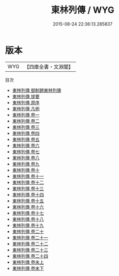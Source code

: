 #+TITLE: 東林列傳 / WYG
#+DATE: 2015-08-24 22:36:13.285837
* 版本
 |       WYG|【四庫全書・文淵閣】|
目次
 - [[file:KR2g0048_000.txt::000-1a][東林列傳 御制題東林列傳]]
 - [[file:KR2g0048_000.txt::000-3a][東林列傳 提要]]
 - [[file:KR2g0048_000.txt::000-5a][東林列傳 原序]]
 - [[file:KR2g0048_000.txt::000-7a][東林列傳 凡例]]
 - [[file:KR2g0048_001.txt::001-1a][東林列傳 卷一]]
 - [[file:KR2g0048_002.txt::002-1a][東林列傳 卷二]]
 - [[file:KR2g0048_003.txt::003-1a][東林列傳 卷三]]
 - [[file:KR2g0048_004.txt::004-1a][東林列傳 卷四]]
 - [[file:KR2g0048_005.txt::005-1a][東林列傳 卷五]]
 - [[file:KR2g0048_006.txt::006-1a][東林列傳 卷六]]
 - [[file:KR2g0048_007.txt::007-1a][東林列傳 卷七]]
 - [[file:KR2g0048_008.txt::008-1a][東林列傳 卷八]]
 - [[file:KR2g0048_009.txt::009-1a][東林列傳 卷九]]
 - [[file:KR2g0048_010.txt::010-1a][東林列傳 卷十]]
 - [[file:KR2g0048_011.txt::011-1a][東林列傳 卷十一]]
 - [[file:KR2g0048_012.txt::012-1a][東林列傳 卷十二]]
 - [[file:KR2g0048_013.txt::013-1a][東林列傳 卷十三]]
 - [[file:KR2g0048_014.txt::014-1a][東林列傳 卷十四]]
 - [[file:KR2g0048_015.txt::015-1a][東林列傳 卷十五]]
 - [[file:KR2g0048_016.txt::016-1a][東林列傳 卷十六]]
 - [[file:KR2g0048_017.txt::017-1a][東林列傳 卷十七]]
 - [[file:KR2g0048_018.txt::018-1a][東林列傳 卷十八]]
 - [[file:KR2g0048_019.txt::019-1a][東林列傳 卷十九]]
 - [[file:KR2g0048_020.txt::020-1a][東林列傳 卷二十]]
 - [[file:KR2g0048_021.txt::021-1a][東林列傳 卷二十一]]
 - [[file:KR2g0048_022.txt::022-1a][東林列傳 卷二十二]]
 - [[file:KR2g0048_023.txt::023-1a][東林列傳 卷二十三]]
 - [[file:KR2g0048_024.txt::024-1a][東林列傳 卷二十四]]
 - [[file:KR2g0048_025.txt::025-1a][東林列傳 卷末上]]
 - [[file:KR2g0048_026.txt::026-1a][東林列傳 卷末下]]
